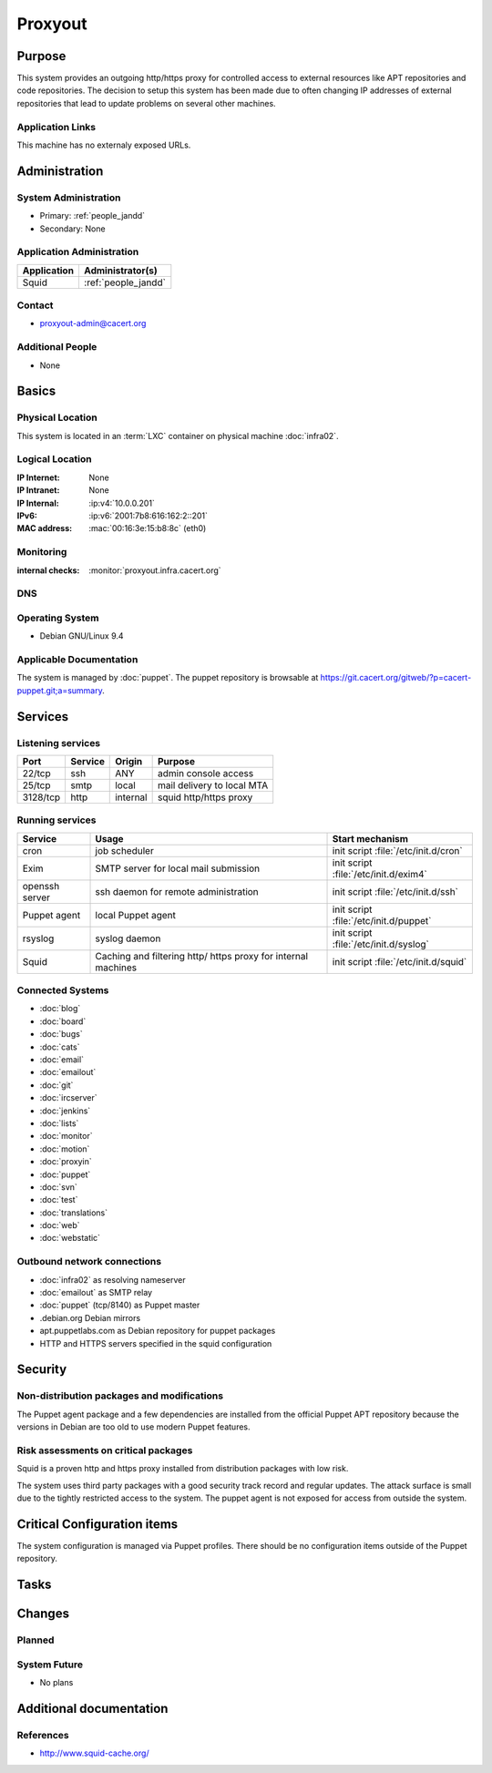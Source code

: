 .. index::
   single: Systems; Proxyout

========
Proxyout
========

Purpose
=======

This system provides an outgoing http/https proxy for controlled access to
external resources like APT repositories and code repositories. The decision
to setup this system has been made due to often changing IP addresses of
external repositories that lead to update problems on several other machines.

Application Links
-----------------

This machine has no externaly exposed URLs.

Administration
==============

System Administration
---------------------

* Primary: :ref:`people_jandd`
* Secondary: None

.. todo:: find an additional admin

Application Administration
--------------------------

+-------------+---------------------+
| Application | Administrator(s)    |
+=============+=====================+
| Squid       | :ref:`people_jandd` |
+-------------+---------------------+

Contact
-------

* proxyout-admin@cacert.org

Additional People
-----------------

* None

Basics
======

Physical Location
-----------------

This system is located in an :term:`LXC` container on physical machine
:doc:`infra02`.

Logical Location
----------------

:IP Internet: None
:IP Intranet: None
:IP Internal: :ip:v4:`10.0.0.201`
:IPv6:        :ip:v6:`2001:7b8:616:162:2::201`
:MAC address: :mac:`00:16:3e:15:b8:8c` (eth0)

.. seealso::

   See :doc:`../network`

.. index::
   single: Monitoring; Proxyout

Monitoring
----------

:internal checks: :monitor:`proxyout.infra.cacert.org`

DNS
---

.. index::
   single: DNS records; Proxyout

.. todo:: setup DNS records (in infra.cacert.org zone)

.. seealso::

   See :wiki:`SystemAdministration/Procedures/DNSChanges`

Operating System
----------------

.. index::
   single: Debian GNU/Linux; Stretch
   single: Debian GNU/Linux; 9.4

* Debian GNU/Linux 9.4

Applicable Documentation
------------------------

The system is managed by :doc:`puppet`. The puppet repository is browsable at
https://git.cacert.org/gitweb/?p=cacert-puppet.git;a=summary.

Services
========

Listening services
------------------

+----------+-----------+-----------+-----------------------------------------+
| Port     | Service   | Origin    | Purpose                                 |
+==========+===========+===========+=========================================+
| 22/tcp   | ssh       | ANY       | admin console access                    |
+----------+-----------+-----------+-----------------------------------------+
| 25/tcp   | smtp      | local     | mail delivery to local MTA              |
+----------+-----------+-----------+-----------------------------------------+
| 3128/tcp | http      | internal  | squid http/https proxy                  |
+----------+-----------+-----------+-----------------------------------------+

Running services
----------------

.. index::
   single: cron
   single: exim
   single: openssh
   single: puppet agent
   single: rsyslog
   single: squid

+----------------+--------------------+--------------------------------------+
| Service        | Usage              | Start mechanism                      |
+================+====================+======================================+
| cron           | job scheduler      | init script :file:`/etc/init.d/cron` |
+----------------+--------------------+--------------------------------------+
| Exim           | SMTP server for    | init script                          |
|                | local mail         | :file:`/etc/init.d/exim4`            |
|                | submission         |                                      |
+----------------+--------------------+--------------------------------------+
| openssh server | ssh daemon for     | init script :file:`/etc/init.d/ssh`  |
|                | remote             |                                      |
|                | administration     |                                      |
+----------------+--------------------+--------------------------------------+
| Puppet agent   | local Puppet agent | init script                          |
|                |                    | :file:`/etc/init.d/puppet`           |
+----------------+--------------------+--------------------------------------+
| rsyslog        | syslog daemon      | init script                          |
|                |                    | :file:`/etc/init.d/syslog`           |
+----------------+--------------------+--------------------------------------+
| Squid          | Caching and        | init script                          |
|                | filtering http/    | :file:`/etc/init.d/squid`            |
|                | https proxy for    |                                      |
|                | internal machines  |                                      |
+----------------+--------------------+--------------------------------------+

Connected Systems
-----------------

* :doc:`blog`
* :doc:`board`
* :doc:`bugs`
* :doc:`cats`
* :doc:`email`
* :doc:`emailout`
* :doc:`git`
* :doc:`ircserver`
* :doc:`jenkins`
* :doc:`lists`
* :doc:`monitor`
* :doc:`motion`
* :doc:`proxyin`
* :doc:`puppet`
* :doc:`svn`
* :doc:`test`
* :doc:`translations`
* :doc:`web`
* :doc:`webstatic`

Outbound network connections
----------------------------

* :doc:`infra02` as resolving nameserver
* :doc:`emailout` as SMTP relay
* :doc:`puppet` (tcp/8140) as Puppet master
* .debian.org Debian mirrors
* apt.puppetlabs.com as Debian repository for puppet packages
* HTTP and HTTPS servers specified in the squid configuration

Security
========

.. sshkeys::
   :RSA:     SHA256:TfsDuQ2tuWnTlpLnFILxlZa+IOpC97QmxDAlGgCa0/I MD5:1e:8e:1d:06:a5:fa:d6:08:95:e9:68:fb:ae:16:24:8f
   :ECDSA:   SHA256:d79XAVk0pspIVoI7i4ffohM7PjaBMJdh1J4yv+4Z5ms MD5:74:70:63:b9:3e:6b:9f:a2:34:0e:9a:92:77:dd:93:73
   :ED25519: SHA256:26yiJUT3NfqpFDLgAgXSsRL7ppMiIpNqKmfDiMxpAqc MD5:43:0d:1e:ec:1b:5f:c3:84:38:c7:75:b7:be:3c:1b:d4

Non-distribution packages and modifications
-------------------------------------------

The Puppet agent package and a few dependencies are installed from the official
Puppet APT repository because the versions in Debian are too old to use modern
Puppet features.

Risk assessments on critical packages
-------------------------------------

Squid is a proven http and https proxy installed from distribution packages
with low risk.

The system uses third party packages with a good security track record and
regular updates. The attack surface is small due to the tightly restricted
access to the system. The puppet agent is not exposed for access from outside
the system.

Critical Configuration items
============================

The system configuration is managed via Puppet profiles. There should be no
configuration items outside of the Puppet repository.

Tasks
=====

.. todo:: add a section describing how to add ACLs to Squid

Changes
=======

Planned
-------

.. todo:: Change all infrastructure hosts to use this machine as APT proxy to
          avoid flaky firewall configurations on :doc:`infra02`.

.. todo:: Add more APT repositories and ACLs if needed

System Future
-------------

* No plans

Additional documentation
========================

.. seealso::

   * :wiki:`Exim4Configuration`

References
----------

* http://www.squid-cache.org/
